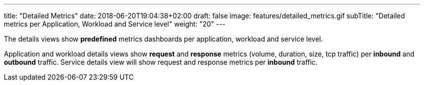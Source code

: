 ---
title: "Detailed Metrics"
date: 2018-06-20T19:04:38+02:00
draft: false
image: features/detailed_metrics.gif
subTitle: "Detailed metrics per Application, Workload and Service level"
weight: "20"
---

The details views show *predefined* metrics dashboards per application, workload and service level.

Application and workload details views show *request* and *response* metrics (volume, duration, size, tcp traffic) per *inbound* and *outbound* traffic. Service details view will show request and response metrics per *inbound* traffic.



